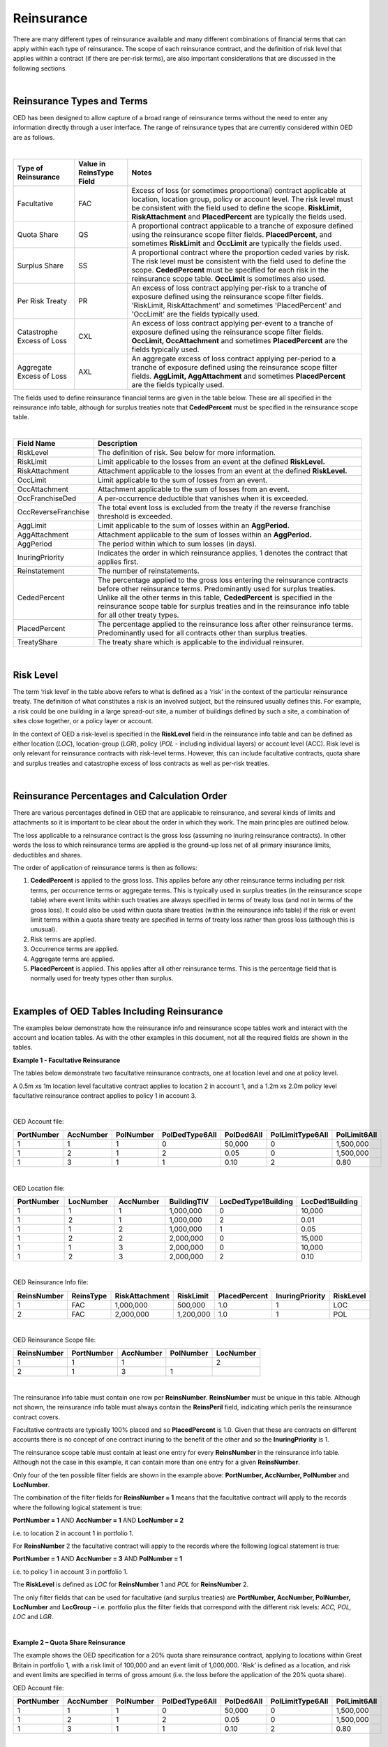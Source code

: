 Reinsurance
============

There are many different types of reinsurance available and many different combinations of financial terms that can apply within each type of reinsurance. The scope of each reinsurance contract, and the definition of risk level that applies within a contract (if there are per-risk terms), are also important considerations that are discussed in the following sections.

|

Reinsurance Types and Terms
###########################

OED has been designed to allow capture of a broad range of reinsurance terms without the need to enter any information directly through a user interface. The range of reinsurance types that are currently considered within OED are as follows.

|

.. csv-table::
    :header: "Type of Reinsurance",	"Value in ReinsType Field",	"Notes"

    "Facultative",	"FAC",	"Excess of loss (or sometimes proportional) contract applicable at location, location group, policy or account level. The risk level must be consistent with the field used to define the scope. **RiskLimit, RiskAttachment** and **PlacedPercent** are typically the fields used."
    "Quota Share",	"QS",	"A proportional contract applicable to a tranche of exposure defined using the reinsurance scope filter fields. **PlacedPercent**, and sometimes **RiskLimit** and **OccLimit** are typically the fields used."
    "Surplus Share",	"SS",	"A proportional contract where the proportion ceded varies by risk. The risk level must be consistent with the field used to define the scope. **CededPercent** must be specified for each risk in the reinsurance scope table. **OccLimit** is sometimes also used."
    "Per Risk Treaty",	"PR",	"An excess of loss contract applying per-risk to a tranche of exposure defined using the reinsurance scope filter fields. 'RiskLimit, RiskAttachment' and sometimes 'PlacedPercent' and 'OccLimit' are the fields typically used."
    "Catastrophe Excess of Loss",	"CXL",	"An excess of loss contract applying per-event to a tranche of exposure defined using the reinsurance scope filter fields. **OccLimit, OccAttachment** and sometimes **PlacedPercent** are the fields typically used."
    "Aggregate Excess of Loss",	"AXL",	"An aggregate excess of loss contract applying per-period to a tranche of exposure defined using the reinsurance scope filter fields. **AggLimit, AggAttachment** and sometimes **PlacedPercent** are the fields typically used."


The fields used to define reinsurance financial terms are given in the table below. These are all specified in the reinsurance info table, although for surplus treaties note that **CededPercent** must be specified in the reinsurance scope table.

|

.. csv-table::
    :widths: 18, 60
    :header: "Field Name",	"Description"

	"RiskLevel",            "The definition of risk. See below for more information."
    "RiskLimit",            "Limit applicable to the losses from an event at the defined **RiskLevel.**"
    "RiskAttachment",	    "Attachment applicable to the losses from an event at the defined **RiskLevel.**"
    "OccLimit",	            "Limit applicable to the sum of losses from an event."
    "OccAttachment",	    "Attachment applicable to the sum of losses from an event."
    "OccFranchiseDed",	    "A per-occurrence deductible that vanishes when it is exceeded."
    "OccReverseFranchise",	"The total event loss is excluded from the treaty if the reverse franchise threshold is exceeded."
    "AggLimit",	            "Limit applicable to the sum of losses within an **AggPeriod.**"
    "AggAttachment",	    "Attachment applicable to the sum of losses within an **AggPeriod.**"
    "AggPeriod",	        "The period within which to sum losses (in days)."
    "InuringPriority",	    "Indicates the order in which reinsurance applies. 1 denotes the contract that applies first."
    "Reinstatement",	    "The number of reinstatements."
    "CededPercent",	        "The percentage applied to the gross loss entering the reinsurance contracts before other reinsurance terms. Predominantly used for surplus treaties. Unlike all the other terms in this table, **CededPercent** is specified in the reinsurance scope table for surplus treaties and in the reinsurance info table for all other treaty types."
    "PlacedPercent",	    "The percentage applied to the reinsurance loss after other reinsurance terms. Predominantly used for all contracts other than surplus treaties."
    "TreatyShare",	        "The treaty share which is applicable to the individual reinsurer."


|

Risk Level
##########

The term ‘risk level’ in the table above refers to what is defined as a ‘risk’ in the context of the particular reinsurance treaty. The definition of what constitutes a risk is an involved subject, but the reinsured usually defines this. For example, a risk could be one building in a large spread-out site, a number of buildings defined by such a site, a combination of sites close together, or a policy layer or account.

In the context of OED a risk-level is specified in the **RiskLevel** field in the reinsurance info table and can be defined as either location (*LOC*), location-group (*LGR*), policy (*POL* - including individual layers) or account level (ACC). Risk level is only relevant for reinsurance contracts with risk-level terms. However, this can include facultative contracts, quota share and surplus treaties and catastrophe excess of loss contracts as well as per-risk treaties.

|

Reinsurance Percentages and Calculation Order
#############################################

There are various percentages defined in OED that are applicable to reinsurance, and several kinds of limits and attachments so it is important to be clear about the order in which they work. The main principles are outlined below.

The loss applicable to a reinsurance contract is the gross loss (assuming no inuring reinsurance contracts). In other words the loss to which reinsurance terms are applied is the ground-up loss net of all primary insurance limits, deductibles and shares.

The order of application of reinsurance terms is then as follows:

1.	**CededPercent** is applied to the gross loss. This applies before any other reinsurance terms including per risk terms, per occurrence terms or aggregate terms. This is typically used in surplus treaties (in the reinsurance scope table) where event limits within such treaties are always specified in terms of treaty loss (and not in terms of the gross loss). It could also be used within quota share treaties (within the reinsurance info table) if the risk or event limit terms within a quota share treaty are specified in terms of treaty loss rather than gross loss (although this is unusual).

2.	Risk terms are applied.

3.	Occurrence terms are applied.

4.	Aggregate terms are applied.

5.	**PlacedPercent** is applied. This applies after all other reinsurance terms. This is the percentage field that is normally used for treaty types other than surplus.

|

Examples of OED Tables Including Reinsurance
############################################

The examples below demonstrate how the reinsurance info and reinsurance scope tables work and interact with the account and location tables. As with the other examples in this document, not all the required fields are shown in the tables.

**Example 1 - Facultative Reinsurance**

The tables below demonstrate two facultative reinsurance contracts, one at location level and one at policy level.

A 0.5m xs 1m location level facultative contract applies to location 2 in account 1, and a 1.2m xs 2.0m policy level facultative reinsurance contract applies to policy 1 in account 3.

|

OED Account file:

.. csv-table::
    :widths: 10,10,10,12,12,15,10
    :header: "PortNumber",	"AccNumber",	"PolNumber",	"PolDedType6All",	"PolDed6All",	"PolLimitType6All",	"PolLimit6All"

    "1",	"1",	"1",	"0",	"50,000",	"0",	"1,500,000"
    "1",	"2",	"1",	"2",	"0.05",	    "0",	"1,500,000"
    "1",	"3",	"1",	"1",	"0.10",	    "2",	"0.80"

|

OED Location file:

.. csv-table::
    :widths: 8,8,8,8,12,10  
    :header: "PortNumber",	"LocNumber",	"AccNumber",	"BuildingTIV",	"LocDedType1Building",	"LocDed1Building"

    "1",	"1",	"1",	"1,000,000",	"0",	"10,000"
    "1",	"2",	"1",	"1,000,000",	"2",	"0.01"
    "1",	"1",	"2",	"1,000,000",	"1",	"0.05"
    "1",	"2",	"2",	"2,000,000",	"0",	"15,000"
    "1",	"1",	"3",	"2,000,000",	"0",	"10,000"
    "1",	"2",	"3",	"2,000,000",	"2",	"0.10"

|

OED Reinsurance Info file:

.. csv-table::
    :widths: 10,10,12,10,10,10,10
    :header: "ReinsNumber",	"ReinsType",	"RiskAttachment",	"RiskLimit",	"PlacedPercent",	"InuringPriority", "RiskLevel"

    "1",	"FAC",	"1,000,000",	"500,000",	    "1.0",	"1",  "LOC"
    "2",	"FAC",	"2,000,000",	"1,200,000",	"1.0",	"1",  "POL"
 
|

OED Reinsurance Scope file:

.. csv-table::
    :header: "ReinsNumber",	"PortNumber",	"AccNumber",	"PolNumber",	"LocNumber"

    "1",	"1",	"1",	 "",       "2"
    "2",	"1",	"3",	"1",	   ""

|

The reinsurance info table must contain one row per **ReinsNumber**. **ReinsNumber** must be unique in this table. Although not shown, the reinsurance info table must always contain the **ReinsPeril** field, indicating which perils the reinsurance contract covers.

Facultative contracts are typically 100% placed and so **PlacedPercent** is 1.0. Given that these are contracts on different accounts there is no concept of one contract inuring to the benefit of the other and so the **InuringPriority** is 1. 

The reinsurance scope table must contain at least one entry for every **ReinsNumber** in the reinsurance info table. Although not the case in this example, it can contain more than one entry for a given **ReinsNumber**. 

Only four of the ten possible filter fields are shown in the example above: **PortNumber, AccNumber, PolNumber** and **LocNumber**.

The combination of the filter fields for **ReinsNumber = 1** means that the facultative contract will apply to the records where the following logical statement is true:

**PortNumber = 1** AND **AccNumber = 1** AND **LocNumber = 2**

i.e. to location 2 in account 1 in portfolio 1.

For **ReinsNumber** 2 the facultative contract will apply to the records where the following logical statement is true:

**PortNumber = 1** AND **AccNumber = 3** AND **PolNumber = 1**

i.e. to policy 1 in account 3 in portfolio 1.

The **RiskLevel** is defined as *LOC* for **ReinsNumber** 1 and *POL* for **ReinsNumber** 2. 

The only filter fields that can be used for facultative (and surplus treaties) are **PortNumber, AccNumber, PolNumber, LocNumber** and **LocGroup** – i.e. portfolio plus the filter fields that correspond with the different risk levels: *ACC, POL, LOC* and *LGR*.

|

**Example 2 – Quota Share Reinsurance**

The example shows the OED specification for a 20% quota share reinsurance contract, applying to locations within Great Britain in portfolio 1, with a risk limit of 100,000 and an event limit of 1,000,000. ‘Risk’ is defined as a location, and risk and event limits are specified in terms of gross amount (i.e. the loss before the application of the 20% quota share).


OED Account file:

.. csv-table::
    :widths: 8,8,8,8,8,8,8
    :header: "PortNumber",	"AccNumber",	"PolNumber",	"PolDedType6All",	"PolDed6All",	"PolLimitType6All",	"PolLimit6All"


    "1",	"1",	"1",	"0",	"50,000",	"0",	"1,500,000"
    "1",	"2",	"1",	"2",	"0.05",	    "0",	"1,500,000"
    "1",	"3",	"1",	"1",	"0.10",	    "2",	"0.80"

|

OED Location file:


.. csv-table::
    :widths: 8,8,8,8,8,8,8
    :header: "PortNumber",	"LocNumber",	"AccNumber",	"CountryCode",	"BuildingTIV",	"LocDedType1Building",	"LocDed1Building"

    "1",	"1",	"1",	"GB",	"1,000,000",	"0",	"10,000"
    "1",	"2",	"1",	"GB",	"1,000,000",	"2",	"0.01"
    "1",	"1",	"2",	"GB",	"1,000,000",	"1",	"0.05"
    "1",	"2",	"2",	"GB",	"2,000,000",	"0",	"15,000"
    "1",	"1",	"3",	"DE",	"2,000,000",	"0",	"10,000"
    "1",	"2",	"3",	"DE",	"2,000,000",	"2",	"0.10"



OED Reinsurance Info file:

.. csv-table::
    :header: "ReinsNumber",	"ReinsType",	"RiskLimit",	"OccLimit",	"PlacedPercent",	"InuringPriority",	"RiskLevel"

    "1",	"QS",	"100,000",	"1,000,000",	"0.20",	"1",	"LOC"

|

OED Reinsurance Scope file:

.. csv-table::
    :header: "ReinsNumber",	"PortNumber",	"AccNumber",	"PolNumber",	"LocNumber",	"CountryCode"
   
    "1",	"1",		"","","",	                                                            "GB"


|

In the reinsurance info table in the example above, **PlacedPercent** is used to specify the 20% quota share. This means that the risk and occurrence limits will apply before the application of the 20%. In other words, the risk and occurrence terms apply to the gross figure. This is normally the way quota share treaties are worded (so that it is clear how the risk and occurrence limits relate to the attachments of other per-risk and per-occurrence contracts that the reinsured may have). 

However, some quota share treaties are worded with limits applying to the amount ceded to the treaty (i.e. after application of the 20%). If that is the case, then the user can specify 0.2 in the **CededPercent** field instead of **PlacedPercent**: **CededPercent** always applies to the incoming loss before any other terms (**PlacedPercent** always applies to the loss after all other terms). Alternatively, the user could gross up the limits to represent 100% values and continue to use **PlacedPercent**.

The logic in the reinsurance scope table means that only items with **PortNumber = 1** AND **CountryCode = GB** will be covered by the quota share contract. This means that losses from locations in account 3 will not be ceded to this treaty (as the locations in account 3 are in Germany).

|


**Example 3 - Surplus share reinsurance**

The example shows how a 3-line surplus treaty with a retention of 500,000 is specified in OED. The surplus treaty has an event limit of 3,000,000 (applicable to the loss ceded to the treaty, not the gross amount), and ‘risk’ is defined as the location.

OED Account file:

.. csv-table::
    :widths: 10,10,10,12,12,12,10
    :header: "PortNumber",	"AccNumber",	"PolNumber",	"PolDedType6All",	"PolDed6All",	"PolLimitType6All",	"PolLimit6All"
    
    "1",	"1",	"1",	"0",	"50,000",	"0",	"1,500,000"
    "1",	"2",	"1",	"2",	"0.05",	    "0",	"1,500,000"
    "1",	"3",	"1",	"1",	"0.10",	    "2",	"0.80"

|

OED Location file:

.. csv-table::
    :widths: 8,8,8,10,12,12 
    :header: "PortNumber",	"LocNumber",	"AccNumber",	"BuildingTIV",	"LocDedType1Building",	"LocDed1Building"

    "1",	"1",	"1",	"1,000,000",	"0",	"10,000"
    "1",	"2",	"1",	"1,000,000",	"2",	"0.01"
    "1",	"1",	"2",	"1,000,000",	"1",	"0.05"
    "1",	"2",	"2",	"2,000,000",	"0",	"15,000"
    "1",	"1",	"3",	"2,000,000",	"0",	"10,000"
    "1",	"2",	"3",	"2,000,000",	"2",	"0.10"
 
|

OED Reinsurance Info file:

.. csv-table::
    :widths: 8,8,8,8,8,8,8
    :header: "ReinsNumber",	"ReinsType",	"RiskLimit",	"OccLimit",	    "PlacedPercent",	"InuringPriority",	    "RiskLevel"

    "1",	"SS",	"0",	"3,000,000",	"1.0",	"1",	    "LOC"

|

OED Reinsurance Scope file:

.. csv-table::
    :header: "ReinsNumber",	"PortNumber",	"AccNumber",	"PolNumber",	"LocNumber",	"CededPercent"

    "1",	"1",	"1",	"",      "1",	"0.50"
    "1",	"1",	"1",	"",      "2",	"0.50"
    "1",	"1",	"2",	"",      "1",	"0.50"
    "1",	"1",	"2",	"",      "2",	"0.75"
    "1",	"1",	"3",	"",      "1",	"0.75"
    "1",	"1",	"3",	"",      "2",	"0.75"

|

For surplus treaties, **CededPercent** must be specified for each risk in the reinsurance scope table.

Unlike in the previous quota share example, the 3,000,000 event limit specified in the reinsurance info table applies to losses after the application of the surplus percentage. This is because **CededPercent** is always used for surplus treaties, and **CededPercent** applies before any other terms.

With surplus treaties, the following rule must be followed (they are the same as for facultative treaties):

•	Only the filter fields **PortNumber, AccNumber, PolNumber, LocNumber** & **LocGroup** can be used with surplus treaties.

|

**Example 4 - Per-risk and cat XL reinsurance**

The example below shows the specification of two reinsurance treaties – both of which apply to portfolios 1 and 2, with the per-risk contract inuring to the benefit of the cat XL contract.


OED Account file:

.. csv-table::
    :widths: 8,8,8,8,8,8,8
    :header: "PortNumber",	"AccNumber",	"PolNumber",	"PolDedType6All",	"PolDed6All",	"PolLimitType6All",	    "PolLimit6All"

    "1",	"1",	"1",	"0",	"50,000",	"0",	"1,500,000"
    "1",	"2",	"1",	"2",	"0.05",	    "0",	"1,500,000"
    "2",	"1",	"1",	"1",	"0.10",	    "2", 	"0.80"


|

OED Location file:

.. csv-table::
    :widths: 5,5,5,5,8,6 
    :header: "PortNumber",	"LocNumber",	"AccNumber",	"BuildingTIV",	"LocDedType1Building",	"LocDed1Building"

    "1",	"1",	"1",	"1,000,000",	"0",	"10,000"
    "1",	"2",	"1",	"1,000,000",	"2",	"0.01"
    "1",	"1",	"2",	"1,000,000",	"1",	"0.05"
    "1",	"2",	"2",	"2,000,000",	"0",	"15,000"
    "2",	"1",	"1",	"2,000,000",	"0",	"10,000"
    "2",	"2",	"1",	"2,000,000",	"2",	"0.10"

|

OED Reinsurance Info file:

.. csv-table::
    :header: "ReinsNumber",	"ReinsType",	"RiskAttachment",	"RiskLimit",	"OccAttachment",	"OccLimit",	"InuringPriority",	"RiskLevel"

    "1",	"PR",	"500,000",	    "1,500,000",	"0",	           "0",	           "1",			"LOC"
    "2",	"CXL",	"0",	        "0",            "3,000,000",	"3,000,000",	"2"

|


OED Reinsurance Scope file:

.. csv-table::
    :header: "ReinsNumber",	"PortNumber",	"AccNumber",	"PolNumber",	"LocNumber"

    "1",	"1",	"", "", ""
    "1",	"2",	"", "", ""
    "2",	"1",	"", "", ""
    "2",	"2",	"", "", ""

|

Note that the account and location tables now contain exposures from two portfolios.

The **InuringPriority** field specifies the order in which treaties apply. Here the per-risk contract applies before (i.e. inures to the benefit of) the Cat XL. This means that the losses that enter the Cat XL treaty are net of any recoveries from the Per-risk treaty. The **InuringPriority** values do not need to be consecutive – the treaty with the lowest number will always be applied before the treaty with the higher number.

The reinsurance scope table contains two rows per treaty. This is to indicate that the treaties apply to both portfolio 1 and portfolio 2. The scope of each reinsurance treaty is defined by those records that satisfy the logical statement: **PortNumber** = *1* OR **PortNumber** = *2*. i.e. records either in portfolio 1 or 2. 

Essentially, within each **ReinsNumber**, each row of the reinsurance scope table acts as an OR operator and each filtering column acts as an AND operator. Although only four reinsurance scope fields are shown in the table above, all 10 reinsurance scope filtering fields could be used to define the scope of quota share, per-risk, cat XL or aggregate XL treaties.

The **RiskLevel** of the per-risk treaty is defined at location level (*LOC*). For the Cat XL treaty in this example there are no risk terms and so the **RiskLevel** is left blank.



